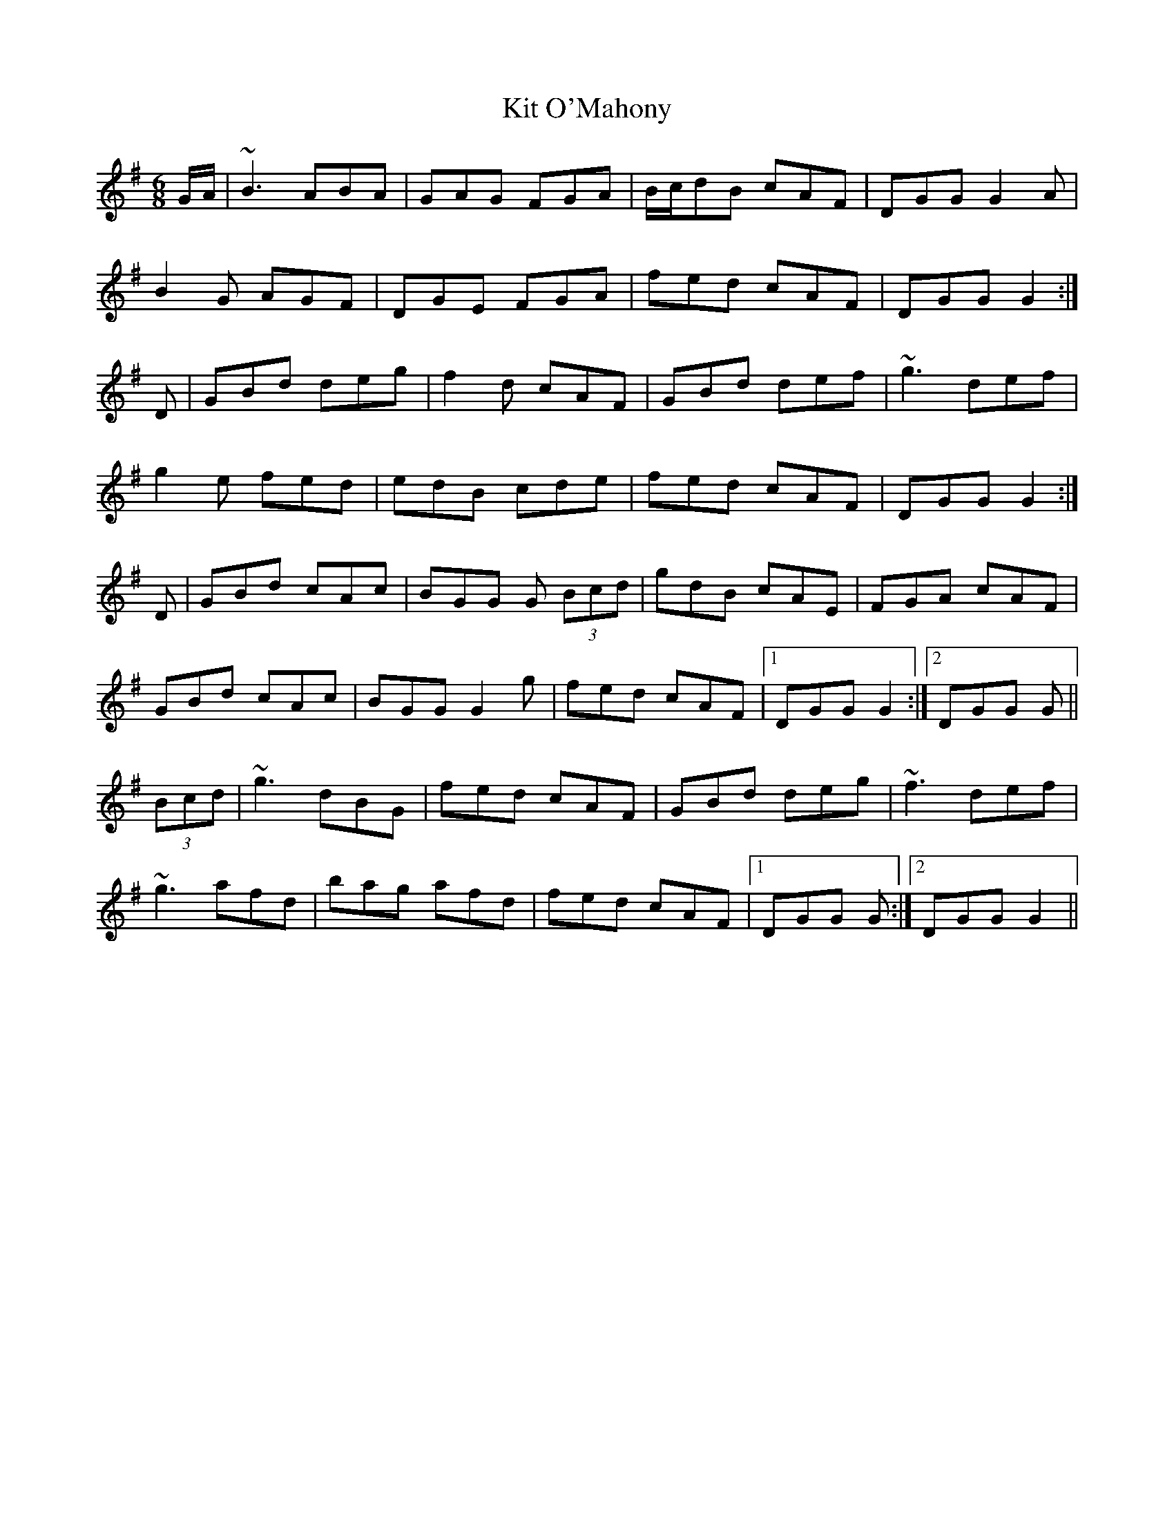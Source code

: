 X: 21907
T: Kit O'Mahony
R: jig
M: 6/8
K: Gmajor
G/A/|~B3 ABA|GAG FGA|B/c/dB cAF|DGG G2A|
B2G AGF|DGE FGA|fed cAF|DGG G2:|
D|GBd deg|f2d cAF|GBd def|~g3 def|
g2e fed|edB cde|fed cAF|DGG G2:|
D|GBd cAc|BGG G (3Bcd|gdB cAE|FGA cAF|
GBd cAc|BGG G2g|fed cAF|1 DGG G2:|2 DGG G||
(3Bcd|~g3 dBG|fed cAF|GBd deg|~f3 def|
~g3 afd|bag afd|fed cAF|1 DGG G:|2 DGG G2||

